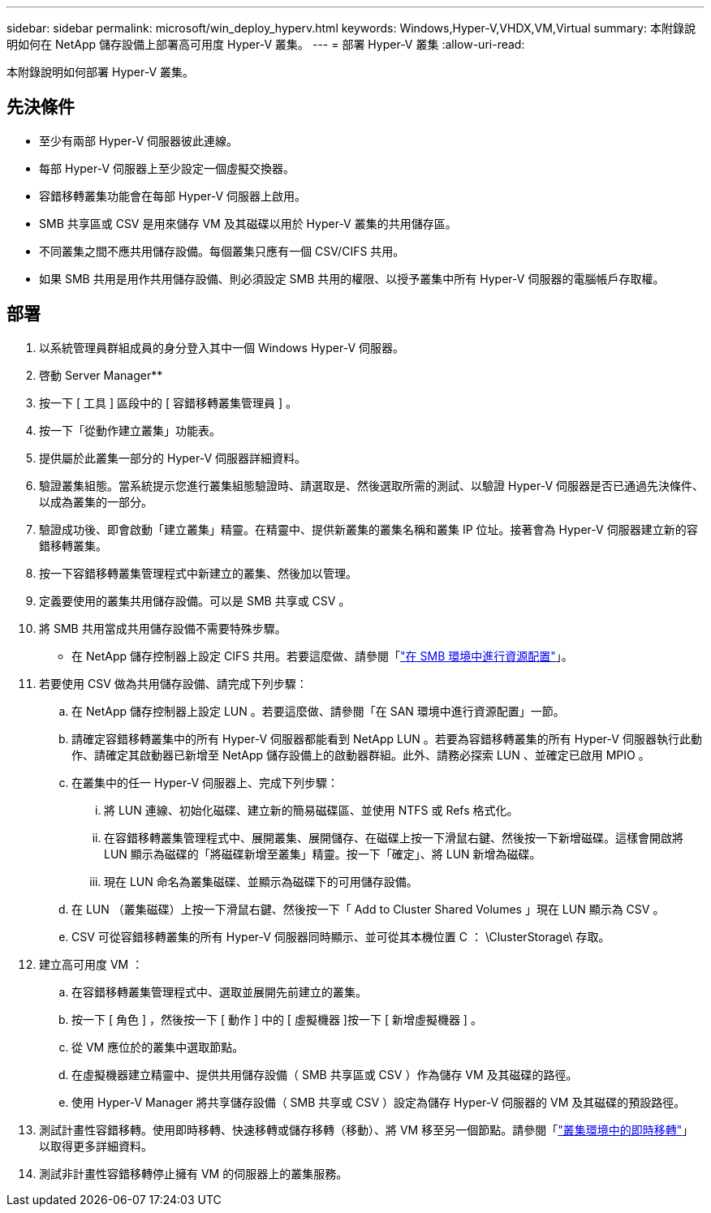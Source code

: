 ---
sidebar: sidebar 
permalink: microsoft/win_deploy_hyperv.html 
keywords: Windows,Hyper-V,VHDX,VM,Virtual 
summary: 本附錄說明如何在 NetApp 儲存設備上部署高可用度 Hyper-V 叢集。 
---
= 部署 Hyper-V 叢集
:allow-uri-read: 


[role="lead"]
本附錄說明如何部署 Hyper-V 叢集。



== 先決條件

* 至少有兩部 Hyper-V 伺服器彼此連線。
* 每部 Hyper-V 伺服器上至少設定一個虛擬交換器。
* 容錯移轉叢集功能會在每部 Hyper-V 伺服器上啟用。
* SMB 共享區或 CSV 是用來儲存 VM 及其磁碟以用於 Hyper-V 叢集的共用儲存區。
* 不同叢集之間不應共用儲存設備。每個叢集只應有一個 CSV/CIFS 共用。
* 如果 SMB 共用是用作共用儲存設備、則必須設定 SMB 共用的權限、以授予叢集中所有 Hyper-V 伺服器的電腦帳戶存取權。




== 部署

. 以系統管理員群組成員的身分登入其中一個 Windows Hyper-V 伺服器。
. 啓動 Server Manager**
. 按一下 [ 工具 ] 區段中的 [ 容錯移轉叢集管理員 ] 。
. 按一下「從動作建立叢集」功能表。
. 提供屬於此叢集一部分的 Hyper-V 伺服器詳細資料。
. 驗證叢集組態。當系統提示您進行叢集組態驗證時、請選取是、然後選取所需的測試、以驗證 Hyper-V 伺服器是否已通過先決條件、以成為叢集的一部分。
. 驗證成功後、即會啟動「建立叢集」精靈。在精靈中、提供新叢集的叢集名稱和叢集 IP 位址。接著會為 Hyper-V 伺服器建立新的容錯移轉叢集。
. 按一下容錯移轉叢集管理程式中新建立的叢集、然後加以管理。
. 定義要使用的叢集共用儲存設備。可以是 SMB 共享或 CSV 。
. 將 SMB 共用當成共用儲存設備不需要特殊步驟。
+
** 在 NetApp 儲存控制器上設定 CIFS 共用。若要這麼做、請參閱「link:win_smb.html["在 SMB 環境中進行資源配置"]」。


. 若要使用 CSV 做為共用儲存設備、請完成下列步驟：
+
.. 在 NetApp 儲存控制器上設定 LUN 。若要這麼做、請參閱「在 SAN 環境中進行資源配置」一節。
.. 請確定容錯移轉叢集中的所有 Hyper-V 伺服器都能看到 NetApp LUN 。若要為容錯移轉叢集的所有 Hyper-V 伺服器執行此動作、請確定其啟動器已新增至 NetApp 儲存設備上的啟動器群組。此外、請務必探索 LUN 、並確定已啟用 MPIO 。
.. 在叢集中的任一 Hyper-V 伺服器上、完成下列步驟：
+
... 將 LUN 連線、初始化磁碟、建立新的簡易磁碟區、並使用 NTFS 或 Refs 格式化。
... 在容錯移轉叢集管理程式中、展開叢集、展開儲存、在磁碟上按一下滑鼠右鍵、然後按一下新增磁碟。這樣會開啟將 LUN 顯示為磁碟的「將磁碟新增至叢集」精靈。按一下「確定」、將 LUN 新增為磁碟。
... 現在 LUN 命名為叢集磁碟、並顯示為磁碟下的可用儲存設備。


.. 在 LUN （叢集磁碟）上按一下滑鼠右鍵、然後按一下「 Add to Cluster Shared Volumes 」現在 LUN 顯示為 CSV 。
.. CSV 可從容錯移轉叢集的所有 Hyper-V 伺服器同時顯示、並可從其本機位置 C ： \ClusterStorage\ 存取。


. 建立高可用度 VM ：
+
.. 在容錯移轉叢集管理程式中、選取並展開先前建立的叢集。
.. 按一下 [ 角色 ] ，然後按一下 [ 動作 ] 中的 [ 虛擬機器 ]按一下 [ 新增虛擬機器 ] 。
.. 從 VM 應位於的叢集中選取節點。
.. 在虛擬機器建立精靈中、提供共用儲存設備（ SMB 共享區或 CSV ）作為儲存 VM 及其磁碟的路徑。
.. 使用 Hyper-V Manager 將共享儲存設備（ SMB 共享或 CSV ）設定為儲存 Hyper-V 伺服器的 VM 及其磁碟的預設路徑。


. 測試計畫性容錯移轉。使用即時移轉、快速移轉或儲存移轉（移動）、將 VM 移至另一個節點。請參閱「link:\win_deploy_hyperv_lmce.html["叢集環境中的即時移轉"]」以取得更多詳細資料。
. 測試非計畫性容錯移轉停止擁有 VM 的伺服器上的叢集服務。

